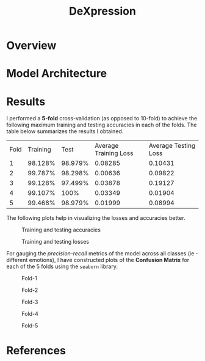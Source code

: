 #+TITLE: DeXpression

* Overview

* Model Architecture

* Results
I performed a *5-fold* cross-validation (as opposed to 10-fold) to achieve the following maximum training and testing accuracies in each of the folds. The table below summarizes the results I obtained.

| Fold | Training |    Test | Average Training Loss | Average Testing Loss |
|    1 |  98.128% | 98.979% |               0.08285 |              0.10431 |
|    2 |  99.787% | 98.298% |               0.00636 |              0.09822 |
|    3 |  99.128% | 97.499% |               0.03878 |              0.19127 |
|    4 |  99.107% |    100% |               0.03349 |              0.01904 |
|    5 |  99.468% | 98.979% |               0.01999 |              0.08994 |

The following plots help in visualizing the losses and accuracies better.
#+CAPTION: Training and testing accuracies
[[./results/accuracy.png]]

#+CAPTION: Training and testing losses
[[./results/loss.png]]

For gauging the /precision-recall/ metrics of the model across all classes (ie - different emotions), I have constructed plots of the *Confusion Matrix* for each of the 5 folds using the =seaborn= library.
#+CAPTION: Fold-1
[[./results/fold-1.png]]

#+CAPTION: Fold-2
[[./results/fold-2.png]]

#+CAPTION: Fold-3
[[./results/fold-3.png]]

#+CAPTION: Fold-4
[[./results/fold-4.png]]

#+CAPTION: Fold-5
[[./results/fold-5.png]]

* References
